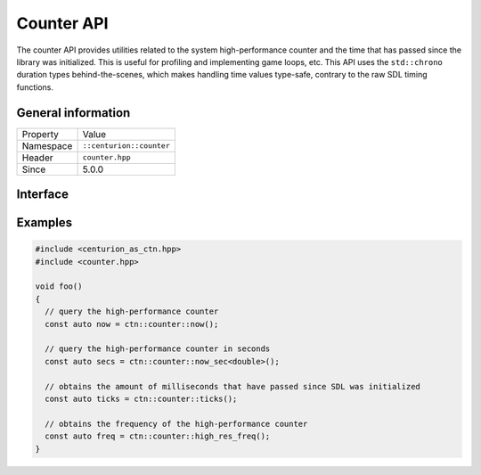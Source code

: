 Counter API
===========

The counter API provides utilities related to the system high-performance counter and the time 
that has passed since the library was initialized. This is useful for profiling and implementing
game loops, etc. This API uses the ``std::chrono`` duration types behind-the-scenes, which
makes handling time values type-safe, contrary to the raw SDL timing functions.

General information
-------------------

======================  =========================================
  Property               Value
----------------------  -----------------------------------------
Namespace                ``::centurion::counter``
Header                   ``counter.hpp``
Since                    5.0.0
======================  =========================================

Interface
---------

.. doxygennamespace:: centurion::counter
  :outline:
  :members:

Examples
--------

.. code-block:: c++

  #include <centurion_as_ctn.hpp>
  #include <counter.hpp>

  void foo()
  {
    // query the high-performance counter
    const auto now = ctn::counter::now();

    // query the high-performance counter in seconds
    const auto secs = ctn::counter::now_sec<double>();

    // obtains the amount of milliseconds that have passed since SDL was initialized
    const auto ticks = ctn::counter::ticks();

    // obtains the frequency of the high-performance counter
    const auto freq = ctn::counter::high_res_freq();
  }